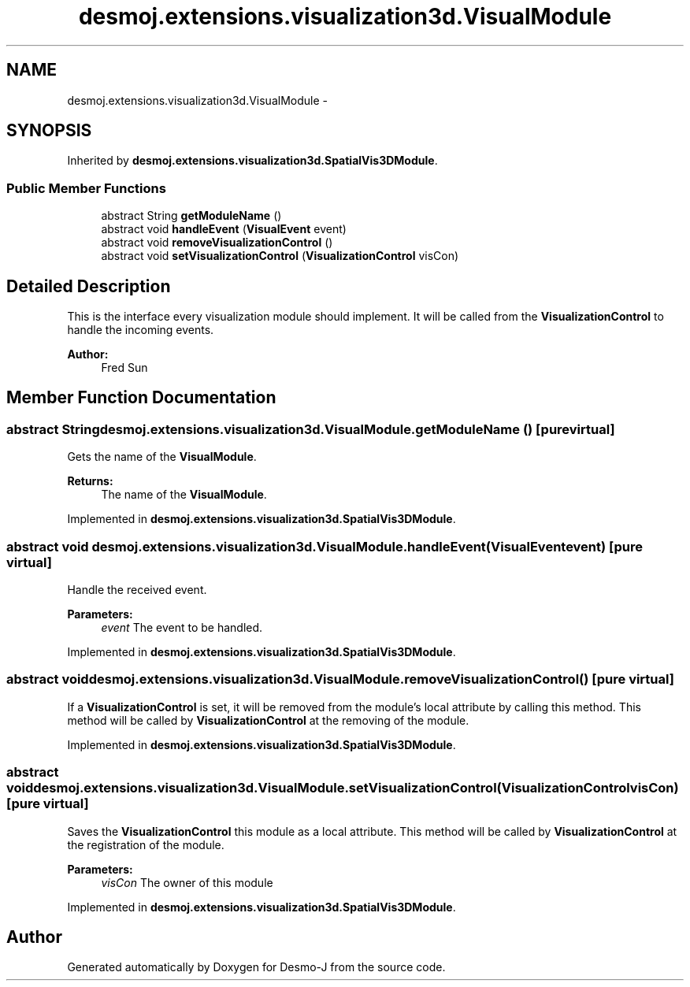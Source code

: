 .TH "desmoj.extensions.visualization3d.VisualModule" 3 "Wed Dec 4 2013" "Version 1.0" "Desmo-J" \" -*- nroff -*-
.ad l
.nh
.SH NAME
desmoj.extensions.visualization3d.VisualModule \- 
.SH SYNOPSIS
.br
.PP
.PP
Inherited by \fBdesmoj\&.extensions\&.visualization3d\&.SpatialVis3DModule\fP\&.
.SS "Public Member Functions"

.in +1c
.ti -1c
.RI "abstract String \fBgetModuleName\fP ()"
.br
.ti -1c
.RI "abstract void \fBhandleEvent\fP (\fBVisualEvent\fP event)"
.br
.ti -1c
.RI "abstract void \fBremoveVisualizationControl\fP ()"
.br
.ti -1c
.RI "abstract void \fBsetVisualizationControl\fP (\fBVisualizationControl\fP visCon)"
.br
.in -1c
.SH "Detailed Description"
.PP 
This is the interface every visualization module should implement\&. It will be called from the \fBVisualizationControl\fP to handle the incoming events\&.
.PP
\fBAuthor:\fP
.RS 4
Fred Sun 
.RE
.PP

.SH "Member Function Documentation"
.PP 
.SS "abstract String desmoj\&.extensions\&.visualization3d\&.VisualModule\&.getModuleName ()\fC [pure virtual]\fP"
Gets the name of the \fBVisualModule\fP\&. 
.PP
\fBReturns:\fP
.RS 4
The name of the \fBVisualModule\fP\&. 
.RE
.PP

.PP
Implemented in \fBdesmoj\&.extensions\&.visualization3d\&.SpatialVis3DModule\fP\&.
.SS "abstract void desmoj\&.extensions\&.visualization3d\&.VisualModule\&.handleEvent (\fBVisualEvent\fPevent)\fC [pure virtual]\fP"
Handle the received event\&. 
.PP
\fBParameters:\fP
.RS 4
\fIevent\fP The event to be handled\&. 
.RE
.PP

.PP
Implemented in \fBdesmoj\&.extensions\&.visualization3d\&.SpatialVis3DModule\fP\&.
.SS "abstract void desmoj\&.extensions\&.visualization3d\&.VisualModule\&.removeVisualizationControl ()\fC [pure virtual]\fP"
If a \fBVisualizationControl\fP is set, it will be removed from the module's local attribute by calling this method\&. This method will be called by \fBVisualizationControl\fP at the removing of the module\&. 
.PP
Implemented in \fBdesmoj\&.extensions\&.visualization3d\&.SpatialVis3DModule\fP\&.
.SS "abstract void desmoj\&.extensions\&.visualization3d\&.VisualModule\&.setVisualizationControl (\fBVisualizationControl\fPvisCon)\fC [pure virtual]\fP"
Saves the \fBVisualizationControl\fP this module as a local attribute\&. This method will be called by \fBVisualizationControl\fP at the registration of the module\&. 
.PP
\fBParameters:\fP
.RS 4
\fIvisCon\fP The owner of this module 
.RE
.PP

.PP
Implemented in \fBdesmoj\&.extensions\&.visualization3d\&.SpatialVis3DModule\fP\&.

.SH "Author"
.PP 
Generated automatically by Doxygen for Desmo-J from the source code\&.
